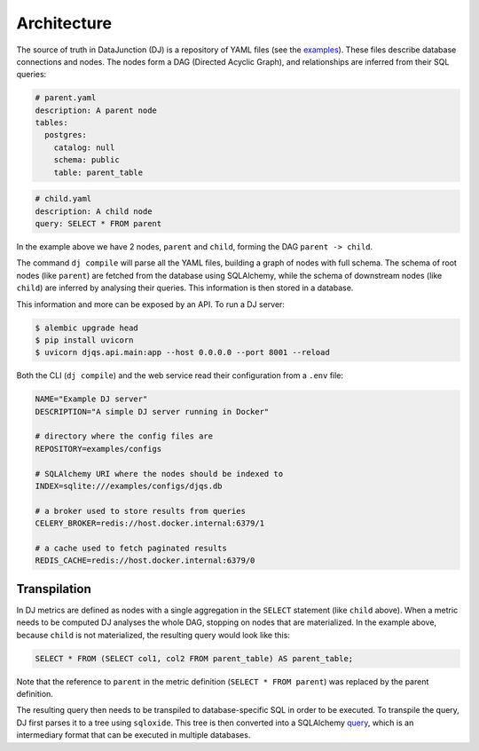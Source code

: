 ============
Architecture
============

The source of truth in DataJunction (DJ) is a repository of YAML files (see the `examples <https://github.com/DataJunction/djqs/tree/main/examples/configs>`_). These files describe database connections and nodes. The nodes form a DAG (Directed Acyclic Graph), and relationships are inferred from their SQL queries:

.. code-block:: YAML

    # parent.yaml
    description: A parent node
    tables:
      postgres:
        catalog: null
        schema: public
        table: parent_table

.. code-block:: YAML

    # child.yaml
    description: A child node
    query: SELECT * FROM parent

In the example above we have 2 nodes, ``parent`` and ``child``, forming the DAG ``parent -> child``.

The command ``dj compile`` will parse all the YAML files, building a graph of nodes with full schema. The schema of root nodes (like ``parent``) are fetched from the database using SQLAlchemy, while the schema of downstream nodes (like ``child``) are inferred by analysing their queries. This information is then stored in a database.

This information and more can be exposed by an API. To run a DJ server:

.. code-block:: bash

    $ alembic upgrade head
    $ pip install uvicorn
    $ uvicorn djqs.api.main:app --host 0.0.0.0 --port 8001 --reload

Both the CLI (``dj compile``) and the web service read their configuration from a ``.env`` file:

.. code-block:: YAML

   NAME="Example DJ server"
   DESCRIPTION="A simple DJ server running in Docker"

   # directory where the config files are
   REPOSITORY=examples/configs

   # SQLAlchemy URI where the nodes should be indexed to
   INDEX=sqlite:///examples/configs/djqs.db

   # a broker used to store results from queries
   CELERY_BROKER=redis://host.docker.internal:6379/1

   # a cache used to fetch paginated results
   REDIS_CACHE=redis://host.docker.internal:6379/0

Transpilation
=============

In DJ metrics are defined as nodes with a single aggregation in the ``SELECT`` statement (like ``child`` above). When a metric needs to be computed DJ analyses the whole DAG, stopping on nodes that are materialized. In the example above, because ``child`` is not materialized, the resulting query would look like this:

.. code-block:: SQL

    SELECT * FROM (SELECT col1, col2 FROM parent_table) AS parent_table;

Note that the reference to ``parent`` in the metric definition (``SELECT * FROM parent``) was replaced by the parent definition.

The resulting query then needs to be transpiled to database-specific SQL in order to be executed. To transpile the query, DJ first parses it to a tree using ``sqloxide``. This tree is then converted into a SQLAlchemy `query <https://docs.sqlalchemy.org/en/14/core/expression_api.html>`_, which is an intermediary format that can be executed in multiple databases.
